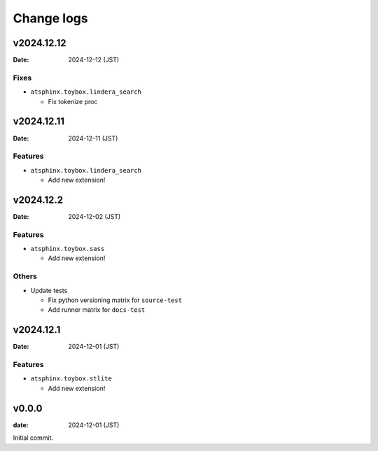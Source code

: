 ===========
Change logs
===========

v2024.12.12
===========

:Date: 2024-12-12 (JST)

Fixes
-----

* ``atsphinx.toybox.lindera_search``

  * Fix tokenize proc

v2024.12.11
===========

:Date: 2024-12-11 (JST)

Features
--------

* ``atsphinx.toybox.lindera_search``

  * Add new extension!

v2024.12.2
==========

:Date: 2024-12-02 (JST)

Features
--------

* ``atsphinx.toybox.sass``

  * Add new extension!

Others
------

* Update tests

  * Fix python versioning matrix for ``source-test``
  * Add runner matrix for ``docs-test``

v2024.12.1
==========

:Date: 2024-12-01 (JST)

Features
--------

* ``atsphinx.toybox.stlite``

  * Add new extension!

v0.0.0
======

:date: 2024-12-01 (JST)

Initial commit.
